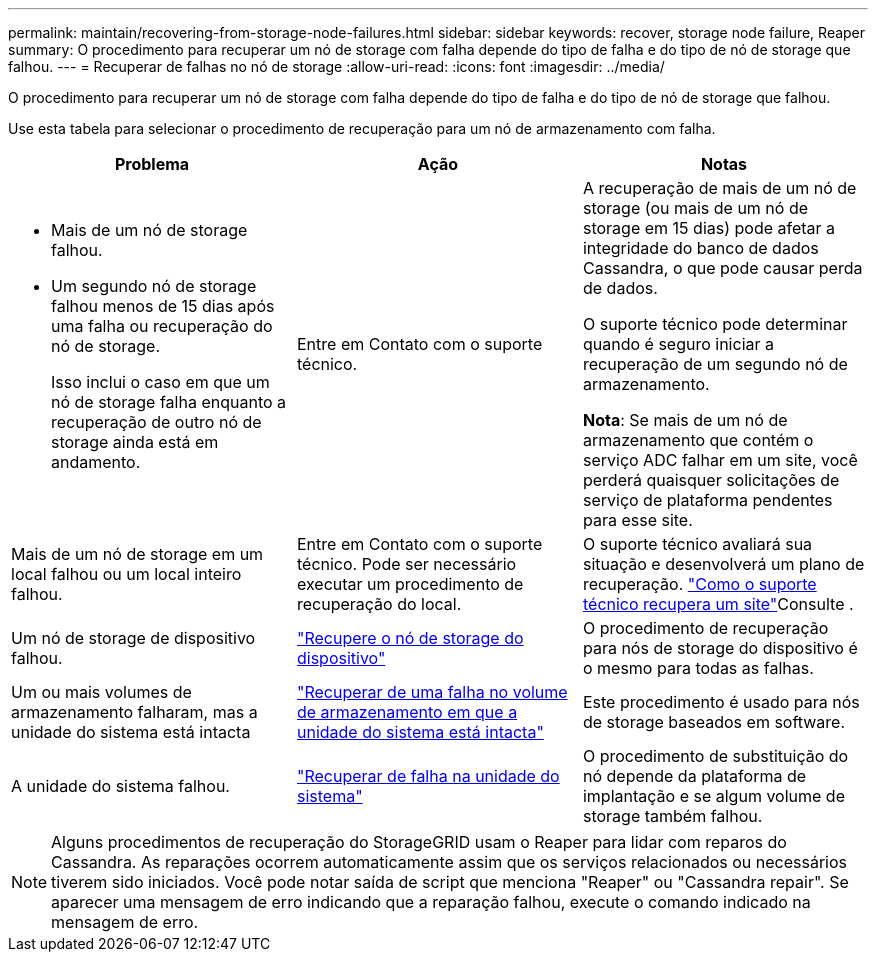 ---
permalink: maintain/recovering-from-storage-node-failures.html 
sidebar: sidebar 
keywords: recover, storage node failure, Reaper 
summary: O procedimento para recuperar um nó de storage com falha depende do tipo de falha e do tipo de nó de storage que falhou. 
---
= Recuperar de falhas no nó de storage
:allow-uri-read: 
:icons: font
:imagesdir: ../media/


[role="lead"]
O procedimento para recuperar um nó de storage com falha depende do tipo de falha e do tipo de nó de storage que falhou.

Use esta tabela para selecionar o procedimento de recuperação para um nó de armazenamento com falha.

[cols="1a,1a,1a"]
|===
| Problema | Ação | Notas 


 a| 
* Mais de um nó de storage falhou.
* Um segundo nó de storage falhou menos de 15 dias após uma falha ou recuperação do nó de storage.
+
Isso inclui o caso em que um nó de storage falha enquanto a recuperação de outro nó de storage ainda está em andamento.


 a| 
Entre em Contato com o suporte técnico.
 a| 
A recuperação de mais de um nó de storage (ou mais de um nó de storage em 15 dias) pode afetar a integridade do banco de dados Cassandra, o que pode causar perda de dados.

O suporte técnico pode determinar quando é seguro iniciar a recuperação de um segundo nó de armazenamento.

*Nota*: Se mais de um nó de armazenamento que contém o serviço ADC falhar em um site, você perderá quaisquer solicitações de serviço de plataforma pendentes para esse site.



 a| 
Mais de um nó de storage em um local falhou ou um local inteiro falhou.
 a| 
Entre em Contato com o suporte técnico. Pode ser necessário executar um procedimento de recuperação do local.
 a| 
O suporte técnico avaliará sua situação e desenvolverá um plano de recuperação. link:how-site-recovery-is-performed-by-technical-support.html["Como o suporte técnico recupera um site"]Consulte .



 a| 
Um nó de storage de dispositivo falhou.
 a| 
link:recovering-storagegrid-appliance-storage-node.html["Recupere o nó de storage do dispositivo"]
 a| 
O procedimento de recuperação para nós de storage do dispositivo é o mesmo para todas as falhas.



 a| 
Um ou mais volumes de armazenamento falharam, mas a unidade do sistema está intacta
 a| 
link:recovering-from-storage-volume-failure-where-system-drive-is-intact.html["Recuperar de uma falha no volume de armazenamento em que a unidade do sistema está intacta"]
 a| 
Este procedimento é usado para nós de storage baseados em software.



 a| 
A unidade do sistema falhou.
 a| 
link:reviewing-warnings-for-system-drive-recovery.html["Recuperar de falha na unidade do sistema"]
 a| 
O procedimento de substituição do nó depende da plataforma de implantação e se algum volume de storage também falhou.

|===

NOTE: Alguns procedimentos de recuperação do StorageGRID usam o Reaper para lidar com reparos do Cassandra. As reparações ocorrem automaticamente assim que os serviços relacionados ou necessários tiverem sido iniciados. Você pode notar saída de script que menciona "Reaper" ou "Cassandra repair". Se aparecer uma mensagem de erro indicando que a reparação falhou, execute o comando indicado na mensagem de erro.
